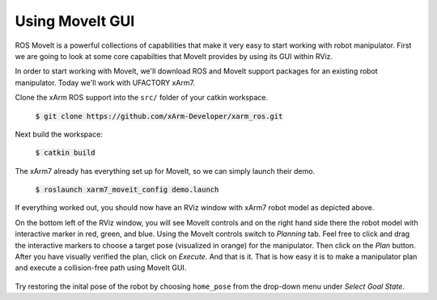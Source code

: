 Using MoveIt GUI
================

ROS MoveIt is a powerful collections of capabilities that make it very easy to start working with robot manipulator. First we are going to look at some core capabilties that MoveIt provides by using its GUI within RViz.

In order to start working with MoveIt, we'll download ROS and MoveIt support packages for an existing robot manipulator. Today we'll work with UFACTORY xArm7.

Clone the xArm ROS support into the ``src/`` folder of your catkin workspace.

   :code:`$ git clone https://github.com/xArm-Developer/xarm_ros.git`

Next build the workspace:

   :code:`$ catkin build`

The xArm7 already has everything set up for MoveIt, so we can simply launch their demo.

   :code:`$ roslaunch xarm7_moveit_config demo.launch`

   .. figure:: ../_static/pics/moveit_gui_xarm7.png
      :width: 600pt

If everything worked out, you should now have an RViz window with xArm7 robot model as depicted above. 

On the bottom left of the RViz window, you will see MoveIt controls and on the right hand side there the robot model with interactive marker in red, green, and blue.
Using the MoveIt controls switch to *Planning* tab. Feel free to click and drag the interactive markers to choose a target pose (visualized in orange) for the manipulator. Then click on the *Plan* button. After you have visually verified
the plan, click on *Execute*. And that is it. That is how easy it is to make a manipulator plan and execute a collision-free path using MoveIt GUI.

   .. figure:: ../_static/pics/moveit_gui_xarm7_target.png
      :width: 600pt

Try restoring the inital pose of the robot by choosing ``home_pose`` from the drop-down menu under *Select Goal State*.